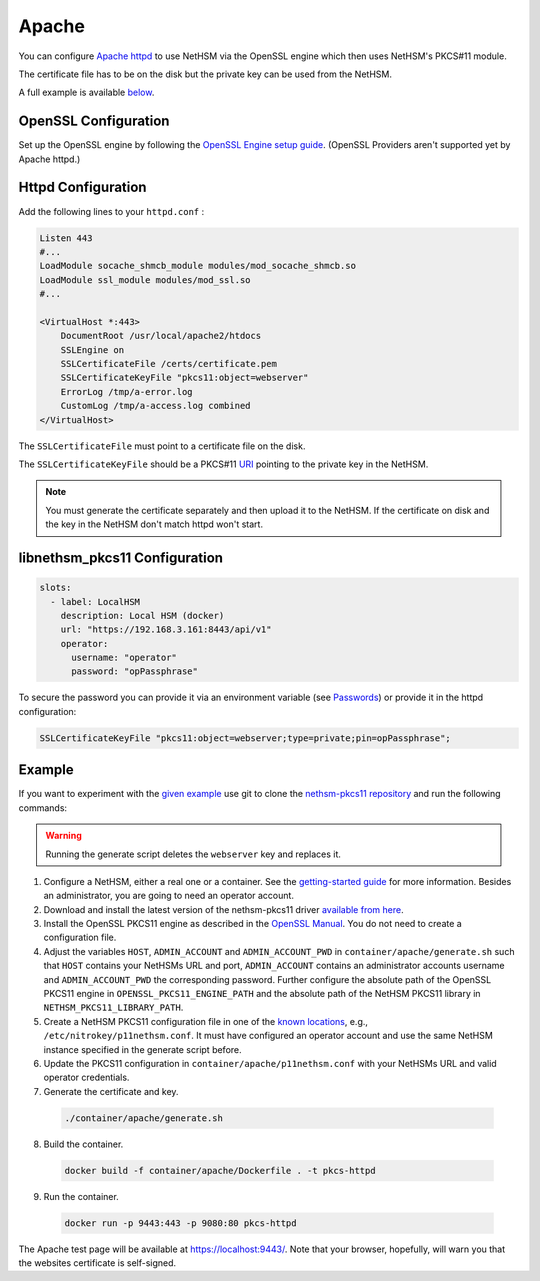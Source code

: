 Apache
======

You can configure `Apache httpd <https://httpd.apache.org/>`__ to use NetHSM via the OpenSSL engine which then uses NetHSM's PKCS#11 module.

The certificate file has to be on the disk but the private key can be used from the NetHSM.

A full example is available `below <#example>`__.

OpenSSL Configuration
---------------------

Set up the OpenSSL engine by following the `OpenSSL Engine  setup guide <openssl.html#engine>`__. (OpenSSL Providers aren't supported yet by Apache httpd.)

Httpd Configuration
-------------------

Add the following lines to your ``httpd.conf`` :

.. code-block:: 
  
  Listen 443
  #...
  LoadModule socache_shmcb_module modules/mod_socache_shmcb.so
  LoadModule ssl_module modules/mod_ssl.so
  #...

  <VirtualHost *:443>
      DocumentRoot /usr/local/apache2/htdocs
      SSLEngine on
      SSLCertificateFile /certs/certificate.pem
      SSLCertificateKeyFile "pkcs11:object=webserver"   
      ErrorLog /tmp/a-error.log
      CustomLog /tmp/a-access.log combined
  </VirtualHost>

The ``SSLCertificateFile`` must point to a certificate file on the disk.

The ``SSLCertificateKeyFile`` should be a PKCS#11 `URI <https://www.rfc-editor.org/rfc/rfc7512>`__ pointing to the private key in the NetHSM.

.. note:: 
  You must generate the certificate separately and then upload it to the NetHSM. If the certificate on disk and the key in the NetHSM don't match httpd won't start.

libnethsm_pkcs11 Configuration
------------------------------

.. code-block:: yaml

  slots:
    - label: LocalHSM
      description: Local HSM (docker)
      url: "https://192.168.3.161:8443/api/v1"
      operator:
        username: "operator"
        password: "opPassphrase"

To secure the password you can provide it via an environment variable (see `Passwords <pkcs11-setup.html#passwords>`__) or provide it in the httpd configuration:

.. code-block::

    SSLCertificateKeyFile "pkcs11:object=webserver;type=private;pin=opPassphrase";


Example
-------

If you want to experiment with the `given example <https://github.com/Nitrokey/nethsm-pkcs11/tree/main/container/apache>`__ use git to clone the `nethsm-pkcs11 repository <https://github.com/Nitrokey/nethsm-pkcs11>`__ and run the following commands:

.. warning:: 

  Running the generate script deletes the ``webserver`` key and replaces it.

1. Configure a NetHSM, either a real one or a container. See the `getting-started guide <getting-started.html>`__ for more information. Besides an administrator, you are going to need an operator account.
2. Download and install the latest version of the nethsm-pkcs11 driver `available from here <https://github.com/Nitrokey/nethsm-pkcs11/releases>`__.
3. Install the OpenSSL PKCS11 engine as described in the `OpenSSL Manual <openssl.html>`__. You do not need to create a configuration file.
4. Adjust the variables ``HOST``, ``ADMIN_ACCOUNT`` and ``ADMIN_ACCOUNT_PWD`` in ``container/apache/generate.sh`` such that ``HOST`` contains your NetHSMs URL and port, ``ADMIN_ACCOUNT`` contains an administrator accounts username and ``ADMIN_ACCOUNT_PWD`` the corresponding password. Further configure the absolute path of the OpenSSL PKCS11 engine in ``OPENSSL_PKCS11_ENGINE_PATH`` and the absolute path of the NetHSM PKCS11 library in ``NETHSM_PKCS11_LIBRARY_PATH``.
5. Create a NetHSM PKCS11 configuration file in one of the `known locations <pkcs11-setup.html#configuration>`__, e.g., ``/etc/nitrokey/p11nethsm.conf``. It must have configured an operator account and use the same NetHSM instance specified in the generate script before.
6. Update the PKCS11 configuration in ``container/apache/p11nethsm.conf`` with your NetHSMs URL and valid operator credentials. 
7. Generate the certificate and key.
  
  .. code-block:: bash
   
    ./container/apache/generate.sh

8. Build the container.
  
  .. code-block:: bash
    
    docker build -f container/apache/Dockerfile . -t pkcs-httpd

9. Run the container.
  
  .. code-block:: bash
    
    docker run -p 9443:443 -p 9080:80 pkcs-httpd
  
The Apache test page will be available at `https://localhost:9443/ <https://localhost:9443/>`__. Note that your browser, hopefully, will warn you that the websites certificate is self-signed.
